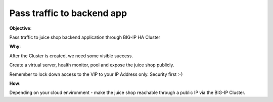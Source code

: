 Pass traffic to backend app
============================

**Objective**:

Pass traffic to juice shop backend application through BIG-IP HA Cluster

**Why**:

After the Cluster is created, we need some visible success.

Create a virtual server, health monitor, pool and expose the juice shop publicly. 

Remember to lock down access to the VIP to your IP Address only. Security first :-)

**How**:

Depending on your cloud environment - make the juice shop reachable through a public IP via the BIG-IP Cluster.
